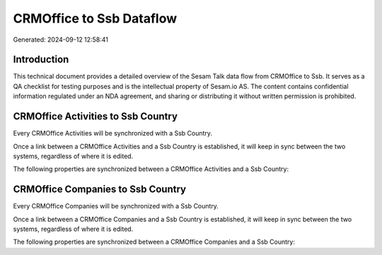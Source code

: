 =========================
CRMOffice to Ssb Dataflow
=========================

Generated: 2024-09-12 12:58:41

Introduction
------------

This technical document provides a detailed overview of the Sesam Talk data flow from CRMOffice to Ssb. It serves as a QA checklist for testing purposes and is the intellectual property of Sesam.io AS. The content contains confidential information regulated under an NDA agreement, and sharing or distributing it without written permission is prohibited.

CRMOffice Activities to Ssb Country
-----------------------------------
Every CRMOffice Activities will be synchronized with a Ssb Country.

Once a link between a CRMOffice Activities and a Ssb Country is established, it will keep in sync between the two systems, regardless of where it is edited.

The following properties are synchronized between a CRMOffice Activities and a Ssb Country:

.. list-table::
   :header-rows: 1

   * - CRMOffice Activities Property
     - Ssb Country Property
     - Ssb Data Type


CRMOffice Companies to Ssb Country
----------------------------------
Every CRMOffice Companies will be synchronized with a Ssb Country.

Once a link between a CRMOffice Companies and a Ssb Country is established, it will keep in sync between the two systems, regardless of where it is edited.

The following properties are synchronized between a CRMOffice Companies and a Ssb Country:

.. list-table::
   :header-rows: 1

   * - CRMOffice Companies Property
     - Ssb Country Property
     - Ssb Data Type

